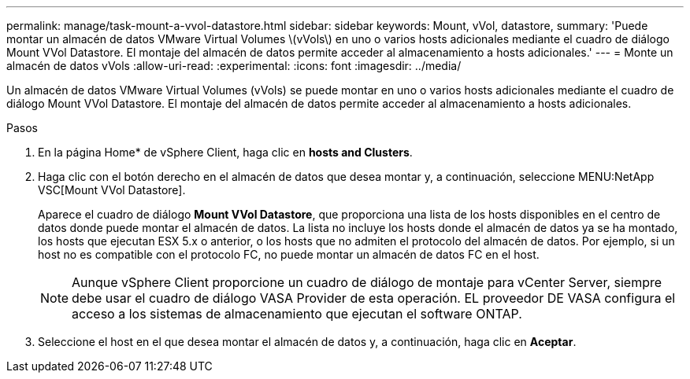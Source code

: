 ---
permalink: manage/task-mount-a-vvol-datastore.html 
sidebar: sidebar 
keywords: Mount, vVol, datastore, 
summary: 'Puede montar un almacén de datos VMware Virtual Volumes \(vVols\) en uno o varios hosts adicionales mediante el cuadro de diálogo Mount VVol Datastore. El montaje del almacén de datos permite acceder al almacenamiento a hosts adicionales.' 
---
= Monte un almacén de datos vVols
:allow-uri-read: 
:experimental: 
:icons: font
:imagesdir: ../media/


[role="lead"]
Un almacén de datos VMware Virtual Volumes (vVols) se puede montar en uno o varios hosts adicionales mediante el cuadro de diálogo Mount VVol Datastore. El montaje del almacén de datos permite acceder al almacenamiento a hosts adicionales.

.Pasos
. En la página Home* de vSphere Client, haga clic en *hosts and Clusters*.
. Haga clic con el botón derecho en el almacén de datos que desea montar y, a continuación, seleccione MENU:NetApp VSC[Mount VVol Datastore].
+
Aparece el cuadro de diálogo *Mount VVol Datastore*, que proporciona una lista de los hosts disponibles en el centro de datos donde puede montar el almacén de datos. La lista no incluye los hosts donde el almacén de datos ya se ha montado, los hosts que ejecutan ESX 5.x o anterior, o los hosts que no admiten el protocolo del almacén de datos. Por ejemplo, si un host no es compatible con el protocolo FC, no puede montar un almacén de datos FC en el host.

+
[NOTE]
====
Aunque vSphere Client proporcione un cuadro de diálogo de montaje para vCenter Server, siempre debe usar el cuadro de diálogo VASA Provider de esta operación. EL proveedor DE VASA configura el acceso a los sistemas de almacenamiento que ejecutan el software ONTAP.

====
. Seleccione el host en el que desea montar el almacén de datos y, a continuación, haga clic en *Aceptar*.

